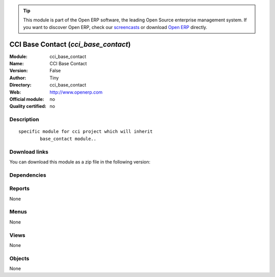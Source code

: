 
.. i18n: .. module:: cci_base_contact
.. i18n:     :synopsis: CCI Base Contact 
.. i18n:     :noindex:
.. i18n: .. 

.. module:: cci_base_contact
    :synopsis: CCI Base Contact 
    :noindex:
.. 

.. i18n: .. raw:: html
.. i18n: 
.. i18n:       <br />
.. i18n:     <link rel="stylesheet" href="../_static/hide_objects_in_sidebar.css" type="text/css" />

.. raw:: html

      <br />
    <link rel="stylesheet" href="../_static/hide_objects_in_sidebar.css" type="text/css" />

.. i18n: .. tip:: This module is part of the Open ERP software, the leading Open Source 
.. i18n:   enterprise management system. If you want to discover Open ERP, check our 
.. i18n:   `screencasts <http://openerp.tv>`_ or download 
.. i18n:   `Open ERP <http://openerp.com>`_ directly.

.. tip:: This module is part of the Open ERP software, the leading Open Source 
  enterprise management system. If you want to discover Open ERP, check our 
  `screencasts <http://openerp.tv>`_ or download 
  `Open ERP <http://openerp.com>`_ directly.

.. i18n: .. raw:: html
.. i18n: 
.. i18n:     <div class="js-kit-rating" title="" permalink="" standalone="yes" path="/cci_base_contact"></div>
.. i18n:     <script src="http://js-kit.com/ratings.js"></script>

.. raw:: html

    <div class="js-kit-rating" title="" permalink="" standalone="yes" path="/cci_base_contact"></div>
    <script src="http://js-kit.com/ratings.js"></script>

.. i18n: CCI Base Contact (*cci_base_contact*)
.. i18n: =====================================
.. i18n: :Module: cci_base_contact
.. i18n: :Name: CCI Base Contact
.. i18n: :Version: False
.. i18n: :Author: Tiny
.. i18n: :Directory: cci_base_contact
.. i18n: :Web: http://www.openerp.com
.. i18n: :Official module: no
.. i18n: :Quality certified: no

CCI Base Contact (*cci_base_contact*)
=====================================
:Module: cci_base_contact
:Name: CCI Base Contact
:Version: False
:Author: Tiny
:Directory: cci_base_contact
:Web: http://www.openerp.com
:Official module: no
:Quality certified: no

.. i18n: Description
.. i18n: -----------

Description
-----------

.. i18n: ::
.. i18n: 
.. i18n:   specific module for cci project which will inherit
.. i18n:           base_contact module..

::

  specific module for cci project which will inherit
          base_contact module..

.. i18n: Download links
.. i18n: --------------

Download links
--------------

.. i18n: You can download this module as a zip file in the following version:

You can download this module as a zip file in the following version:

.. i18n:   * `trunk <http://www.openerp.com/download/modules/trunk/cci_base_contact.zip>`_

  * `trunk <http://www.openerp.com/download/modules/trunk/cci_base_contact.zip>`_

.. i18n: Dependencies
.. i18n: ------------

Dependencies
------------

.. i18n:  * :mod:`base`
.. i18n:  * :mod:`base_contact`
.. i18n:  * :mod:`project`

 * :mod:`base`
 * :mod:`base_contact`
 * :mod:`project`

.. i18n: Reports
.. i18n: -------

Reports
-------

.. i18n: None

None

.. i18n: Menus
.. i18n: -------

Menus
-------

.. i18n: None

None

.. i18n: Views
.. i18n: -----

Views
-----

.. i18n: None

None

.. i18n: Objects
.. i18n: -------

Objects
-------

.. i18n: None

None
